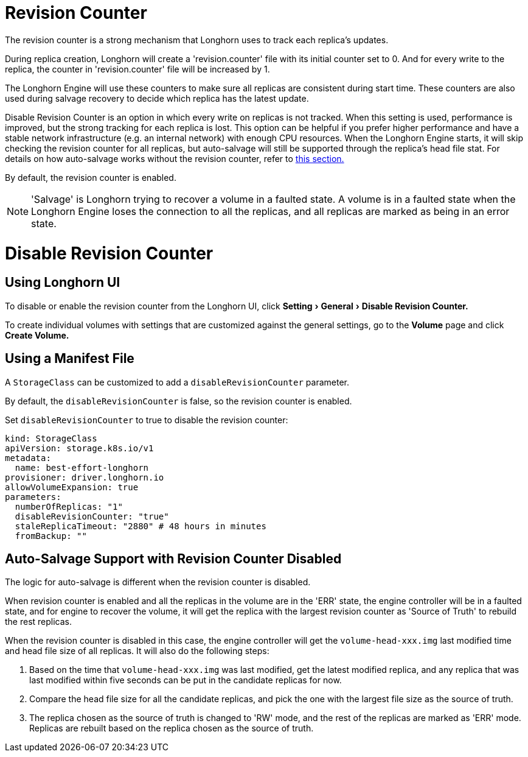 = Revision Counter
:doctype: book
:experimental:
:weight: 7
:current-version: {page-origin-branch}

The revision counter is a strong mechanism that Longhorn uses to track each replica's updates.

During replica creation, Longhorn will create a 'revision.counter' file with its initial counter set to 0. And for every write to the replica, the counter in 'revision.counter' file will be increased by 1.

The Longhorn Engine will use these counters to make sure all replicas are consistent during start time. These counters are also used during salvage recovery to decide which replica has the latest update.

Disable Revision Counter is an option in which every write on replicas is not tracked. When this setting is used, performance is improved, but the strong tracking for each replica is lost. This option can be helpful if you prefer higher performance and have a stable network infrastructure (e.g. an internal network) with enough CPU resources. When the Longhorn Engine starts, it will skip checking the revision counter for all replicas, but auto-salvage will still be supported through the replica's head file stat. For details on how auto-salvage works without the revision counter, refer to <<auto-salvage-support-with-revision-counter-disabled,this section.>>

By default, the revision counter is enabled.

NOTE: 'Salvage' is Longhorn trying to recover a volume in a faulted state. A volume is in a faulted state when the Longhorn Engine loses the connection to all the replicas, and all replicas are marked as being in an error state.

= Disable Revision Counter

== Using Longhorn UI

To disable or enable the revision counter from the Longhorn UI, click menu:Setting[General > Disable Revision Counter.]

To create individual volumes with settings that are customized against the general settings, go to the *Volume* page and click *Create Volume.*

== Using a Manifest File

A `StorageClass` can be customized to add a `disableRevisionCounter` parameter.

By default, the `disableRevisionCounter` is false, so the revision counter is enabled.

Set `disableRevisionCounter` to true to disable the revision counter:

[subs="+attributes",yaml]
----
kind: StorageClass
apiVersion: storage.k8s.io/v1
metadata:
  name: best-effort-longhorn
provisioner: driver.longhorn.io
allowVolumeExpansion: true
parameters:
  numberOfReplicas: "1"
  disableRevisionCounter: "true"
  staleReplicaTimeout: "2880" # 48 hours in minutes
  fromBackup: ""
----

== Auto-Salvage Support with Revision Counter Disabled

The logic for auto-salvage is different when the revision counter is disabled.

When revision counter is enabled and all the replicas in the volume are in the 'ERR' state, the engine controller will be in a faulted state, and for engine to recover the volume, it will get the replica with the largest revision counter as 'Source of Truth' to rebuild the rest replicas.

When the revision counter is disabled in this case, the engine controller will get the `volume-head-xxx.img` last modified time and head file size of all replicas. It will also do the following steps:

. Based on the time that `volume-head-xxx.img` was last modified, get the latest modified replica, and any replica that was last modified within five seconds can be put in the candidate replicas for now.
. Compare the head file size for all the candidate replicas, and pick the one with the largest file size as the source of truth.
. The replica chosen as the source of truth is changed to 'RW' mode, and the rest of the replicas are marked as 'ERR' mode. Replicas are rebuilt based on the replica chosen as the source of truth.
